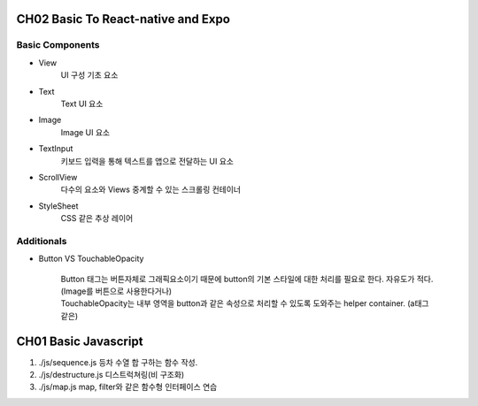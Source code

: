 CH02 Basic To React-native and Expo
-----------------------------------

Basic Components
^^^^^^^^^^^^^^^^

- View
   UI 구성 기초 요소

- Text
   Text UI 요소

- Image
   Image UI 요소

- TextInput
   키보드 입력을 통해 텍스트를 앱으로 전달하는 UI 요소

- ScrollView
   다수의 요소와 Views 중계할 수 있는 스크롤링 컨테이너

- StyleSheet
   CSS 같은 추상 레이어

Additionals
^^^^^^^^^^^

- Button VS TouchableOpacity

   | Button 태그는 버튼자체로 그래픽요소이기 때문에 button의 기본 스타일에 대한 처리를 필요로 한다. 자유도가 적다.(Image를 버튼으로 사용한다거나)
   | TouchableOpacity는 내부 영역을 button과 같은 속성으로 처리할 수 있도록 도와주는 helper container. (a태그 같은)

CH01 Basic Javascript
---------------------

1. ./js/sequence.js
   등차 수열 합 구하는 함수 작성.

#. ./js/destructure.js
   디스트럭쳐링(비 구조화)
   
#. ./js/map.js
   map, filter와 같은 함수형 인터페이스 연습

